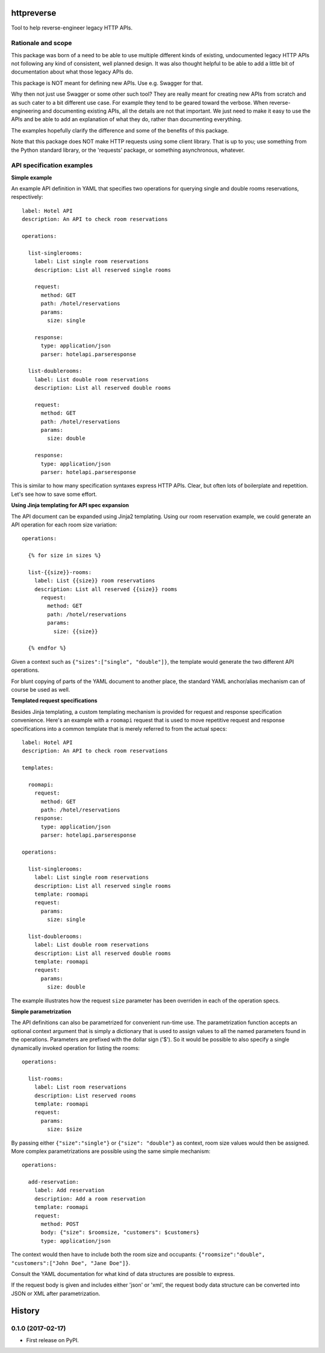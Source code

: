 ===============================
httpreverse
===============================

.. image:: https://img.shields.io/pypi/v/httpreverse.svg
        :target: https://pypi.python.org/pypi/httpreverse

Tool to help reverse-engineer legacy HTTP APIs.

Rationale and scope
--------------------

This package was born of a need to be able to use multiple different kinds of
existing, undocumented legacy HTTP APIs not following any kind of consistent,
well planned design. It was also thought helpful to be able to add a little bit
of documentation about what those legacy APIs do.

This package is NOT meant for defining new APIs. Use e.g. Swagger for that.

Why then not just use Swagger or some other such tool? They are really meant for
creating new APIs from scratch and as such cater to a bit different use case.
For example they tend to be geared toward the verbose. When reverse-engineering
and documenting existing APIs, all the details are not that important. We just
need to make it easy to use the APIs and be able to add an explanation of what
they do, rather than documenting everything.

The examples hopefully clarify the difference and some of the benefits of this
package.

Note that this package does NOT make HTTP requests using some client library.
That is up to you; use something from the Python standard library, or the
'requests' package, or something asynchronous, whatever.

API specification examples
------------------------

**Simple example**

An example API definition in YAML that specifies two operations for querying
single and double rooms reservations, respectively::

  label: Hotel API
  description: An API to check room reservations

  operations:

    list-singlerooms:
      label: List single room reservations
      description: List all reserved single rooms

      request:
        method: GET
        path: /hotel/reservations
        params:
          size: single

      response:
        type: application/json
        parser: hotelapi.parseresponse

    list-doublerooms:
      label: List double room reservations
      description: List all reserved double rooms

      request:
        method: GET
        path: /hotel/reservations
        params:
          size: double

      response:
        type: application/json
        parser: hotelapi.parseresponse

This is similar to how many specification syntaxes express HTTP APIs. Clear,
but often lots of boilerplate and repetition. Let's see how to save some
effort.


**Using Jinja templating for API spec expansion**

The API document can be expanded using Jinja2 templating. Using our room
reservation example, we could generate an API operation for each room size
variation::

  operations:

    {% for size in sizes %}

    list-{{size}}-rooms:
      label: List {{size}} room reservations
      description: List all reserved {{size}} rooms
        request:
          method: GET
          path: /hotel/reservations
          params:
            size: {{size}}

    {% endfor %}

Given a context such as ``{"sizes":["single", "double"]}``, the
template would generate the two different API operations.

For blunt copying of parts of the YAML document to another place, the standard
YAML anchor/alias mechanism can of course be used as well.

**Templated request specifications**

Besides Jinja templating, a custom templating mechanism is provided for request
and response specification convenience. Here's an example with a ``roomapi``
request that is used to move repetitive request and response specifications into
a common template that is merely referred to from the actual specs::

  label: Hotel API
  description: An API to check room reservations

  templates:

    roomapi:
      request:
        method: GET
        path: /hotel/reservations
      response:
        type: application/json
        parser: hotelapi.parseresponse

  operations:

    list-singlerooms:
      label: List single room reservations
      description: List all reserved single rooms
      template: roomapi
      request:
        params:
          size: single

    list-doublerooms:
      label: List double room reservations
      description: List all reserved double rooms
      template: roomapi
      request:
        params:
          size: double

The example illustrates how the request ``size`` parameter has been overriden
in each of the operation specs.

**Simple parametrization**

The API definitions can also be parametrized for convenient run-time use. The
parametrization function accepts an optional context argument that is simply
a dictionary that is used to assign values to all the named parameters found
in the operations. Parameters are prefixed with the dollar sign ('$'). So it
would be possible to also specify a single dynamically invoked operation for
listing the rooms::

  operations:

    list-rooms:
      label: List room reservations
      description: List reserved rooms
      template: roomapi
      request:
        params:
          size: $size

By passing either ``{"size":"single"}`` or ``{"size": "double"}`` as context,
room size values would then be assigned. More complex parametrizations are
possible using the same simple mechanism::

  operations:

    add-reservation:
      label: Add reservation
      description: Add a room reservation
      template: roomapi
      request:
        method: POST
        body: {"size": $roomsize, "customers": $customers}
        type: application/json

The context would then have to include both the room size and occupants:
``{"roomsize":"double", "customers":["John Doe", "Jane Doe"]}``.

Consult the YAML documentation for what kind of data structures are
possible to express.

If the request body is given and includes either 'json' or 'xml', the request
body data structure can be converted into JSON or XML after parametrization.


=======
History
=======

0.1.0 (2017-02-17)
------------------

* First release on PyPI.


